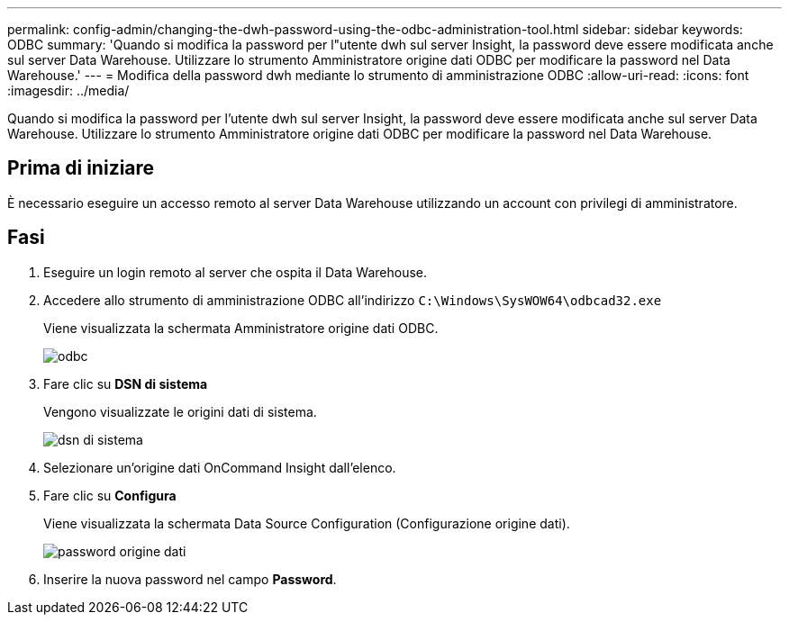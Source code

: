 ---
permalink: config-admin/changing-the-dwh-password-using-the-odbc-administration-tool.html 
sidebar: sidebar 
keywords: ODBC 
summary: 'Quando si modifica la password per l"utente dwh sul server Insight, la password deve essere modificata anche sul server Data Warehouse. Utilizzare lo strumento Amministratore origine dati ODBC per modificare la password nel Data Warehouse.' 
---
= Modifica della password dwh mediante lo strumento di amministrazione ODBC
:allow-uri-read: 
:icons: font
:imagesdir: ../media/


[role="lead"]
Quando si modifica la password per l'utente dwh sul server Insight, la password deve essere modificata anche sul server Data Warehouse. Utilizzare lo strumento Amministratore origine dati ODBC per modificare la password nel Data Warehouse.



== Prima di iniziare

È necessario eseguire un accesso remoto al server Data Warehouse utilizzando un account con privilegi di amministratore.



== Fasi

. Eseguire un login remoto al server che ospita il Data Warehouse.
. Accedere allo strumento di amministrazione ODBC all'indirizzo `C:\Windows\SysWOW64\odbcad32.exe`
+
Viene visualizzata la schermata Amministratore origine dati ODBC.

+
image::../media/odbc.gif[odbc]

. Fare clic su *DSN di sistema*
+
Vengono visualizzate le origini dati di sistema.

+
image::../media/system-dsn.gif[dsn di sistema]

. Selezionare un'origine dati OnCommand Insight dall'elenco.
. Fare clic su *Configura*
+
Viene visualizzata la schermata Data Source Configuration (Configurazione origine dati).

+
image::../media/data-source-password.gif[password origine dati]

. Inserire la nuova password nel campo *Password*.

